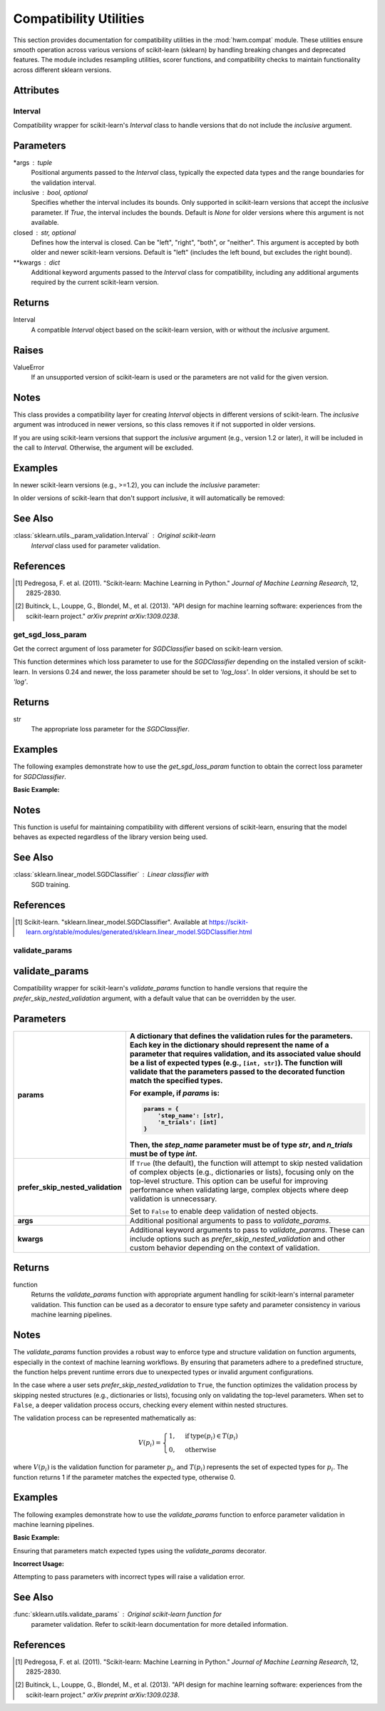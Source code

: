.. _compat:

=========================
Compatibility Utilities
=========================

This section provides documentation for compatibility utilities in the
:mod:`hwm.compat` module. These utilities ensure smooth operation across
various versions of scikit-learn (sklearn) by handling breaking changes and
deprecated features. The module includes resampling utilities, scorer
functions, and compatibility checks to maintain functionality across different
sklearn versions.

Attributes
----------
.. autoattribute:: SKLEARN_VERSION
    :members:

.. autoattribute:: SKLEARN_LT_0_22
    :members:

.. autoattribute:: SKLEARN_LT_0_23
    :members:

.. autoattribute:: SKLEARN_LT_0_24
    :members:

.. autoattribute:: SKLEARN_LT_1_3
    :members:

.. _Interval:

Interval
==========


.. class:: Interval(*args, inclusive=None, closed='left', **kwargs)

Compatibility wrapper for scikit-learn's `Interval` class to handle
versions that do not include the `inclusive` argument.

Parameters
----------
*args : tuple
    Positional arguments passed to the `Interval` class, typically
    the expected data types and the range boundaries for the validation
    interval.

inclusive : bool, optional
    Specifies whether the interval includes its bounds. Only supported
    in scikit-learn versions that accept the `inclusive` parameter. If
    `True`, the interval includes the bounds. Default is `None` for
    older versions where this argument is not available.

closed : str, optional
    Defines how the interval is closed. Can be "left", "right", "both",
    or "neither". This argument is accepted by both older and newer
    scikit-learn versions. Default is "left" (includes the left bound,
    but excludes the right bound).

**kwargs : dict
    Additional keyword arguments passed to the `Interval` class for
    compatibility, including any additional arguments required by the
    current scikit-learn version.

Returns
---------
Interval
    A compatible `Interval` object based on the scikit-learn version,
    with or without the `inclusive` argument.

Raises
--------
ValueError
    If an unsupported version of scikit-learn is used or the parameters
    are not valid for the given version.

Notes
-------
This class provides a compatibility layer for creating `Interval`
objects in different versions of scikit-learn. The `inclusive` argument
was introduced in newer versions, so this class removes it if not
supported in older versions.

If you are using scikit-learn versions that support the `inclusive`
argument (e.g., version 1.2 or later), it will be included in the call
to `Interval`. Otherwise, the argument will be excluded.

Examples
----------
In newer scikit-learn versions (e.g., >=1.2), you can include the
`inclusive` parameter:

.. code-block:: python
    :linenos:

    from numbers import Integral
    from hwm.compat import Interval

    # Create Interval with inclusive=True
    interval = Interval(Integral, 1, 10, closed="left", inclusive=True)
    print(interval)
    # Output: Interval(Integral, 1, 10, closed='left')

In older versions of scikit-learn that don't support `inclusive`, it
will automatically be removed:

.. code-block:: python
    :linenos:

    from numbers import Integral
    from hwm.compat import Interval

    # Create Interval without inclusive
    interval = Interval(Integral, 1, 10, closed="left")
    print(interval)
    # Output: Interval(Integral, 1, 10, closed='left')

See Also
----------
:class:`sklearn.utils._param_validation.Interval` : Original scikit-learn
    `Interval` class used for parameter validation.

References
----------
.. [1] Pedregosa, F. et al. (2011). "Scikit-learn: Machine Learning in
       Python." *Journal of Machine Learning Research*, 12, 2825-2830.

.. [2] Buitinck, L., Louppe, G., Blondel, M., et al. (2013). "API design
       for machine learning software: experiences from the scikit-learn
       project." *arXiv preprint arXiv:1309.0238*.

.. _get_sgd_loss_param:

get_sgd_loss_param
=====================


.. function:: get_sgd_loss_param()

Get the correct argument of loss parameter for `SGDClassifier` based on
scikit-learn version.

This function determines which loss parameter to use for the
`SGDClassifier` depending on the installed version of scikit-learn.
In versions 0.24 and newer, the loss parameter should be set to
`'log_loss'`. In older versions, it should be set to `'log'`.

Returns
-------
str
    The appropriate loss parameter for the `SGDClassifier`.

Examples
----------
The following examples demonstrate how to use the `get_sgd_loss_param`
function to obtain the correct loss parameter for `SGDClassifier`.

**Basic Example:**

.. code-block:: python
    :linenos:

    from hwm.compat import get_sgd_loss_param
    from sklearn.linear_model import SGDClassifier

    # Get the appropriate loss parameter
    loss_param = get_sgd_loss_param()
    print(loss_param)
    # Output: 'log_loss'  # If using scikit-learn 0.24 or newer

    # Example usage with SGDClassifier
    clf = SGDClassifier(loss=get_sgd_loss_param(), max_iter=1000)
    clf.fit(X_train, y_train)

Notes
-------
This function is useful for maintaining compatibility with different
versions of scikit-learn, ensuring that the model behaves as expected
regardless of the library version being used.

See Also
----------
:class:`sklearn.linear_model.SGDClassifier` : Linear classifier with
    SGD training.

References
------------
.. [1] Scikit-learn. "sklearn.linear_model.SGDClassifier". Available at
       https://scikit-learn.org/stable/modules/generated/sklearn.linear_model.SGDClassifier.html

validate_params
=================

.. _validate_params:

**validate_params**
---------------------

.. function:: validate_params(params, *args, prefer_skip_nested_validation=True, **kwargs)

Compatibility wrapper for scikit-learn's `validate_params` function
to handle versions that require the `prefer_skip_nested_validation` argument,
with a default value that can be overridden by the user.

Parameters
------------

.. list-table::
   :widths: 25 75
   :header-rows: 1

   * - **params**
     - A dictionary that defines the validation rules for the parameters.
       Each key in the dictionary should represent the name of a parameter
       that requires validation, and its associated value should be a list
       of expected types (e.g., ``[int, str]``). The function will validate
       that the parameters passed to the decorated function match the
       specified types.
       
       For example, if `params` is:
       
       .. code-block:: python

           params = {
               'step_name': [str],
               'n_trials': [int]
           }
       
       Then, the `step_name` parameter must be of type `str`, and
       `n_trials` must be of type `int`.
   * - **prefer_skip_nested_validation**
     - If ``True`` (the default), the function will attempt to skip
       nested validation of complex objects (e.g., dictionaries or lists),
       focusing only on the top-level structure. This option can be useful
       for improving performance when validating large, complex objects
       where deep validation is unnecessary.
       
       Set to ``False`` to enable deep validation of nested objects.
   * - **args**
     - Additional positional arguments to pass to `validate_params`.
   * - **kwargs**
     - Additional keyword arguments to pass to `validate_params`. These can
       include options such as `prefer_skip_nested_validation` and other
       custom behavior depending on the context of validation.

Returns
---------
function
    Returns the `validate_params` function with appropriate argument
    handling for scikit-learn's internal parameter validation. This
    function can be used as a decorator to ensure type safety and
    parameter consistency in various machine learning pipelines.

Notes
-------
The `validate_params` function provides a robust way to enforce
type and structure validation on function arguments, especially
in the context of machine learning workflows. By ensuring that
parameters adhere to a predefined structure, the function helps
prevent runtime errors due to unexpected types or invalid argument
configurations.

In the case where a user sets `prefer_skip_nested_validation` to
``True``, the function optimizes the validation process by skipping
nested structures (e.g., dictionaries or lists), focusing only on
validating the top-level parameters. When set to ``False``, a deeper
validation process occurs, checking every element within nested
structures.

The validation process can be represented mathematically as:

.. math::

    V(p_i) = 
    \begin{cases}
    1, & \text{if} \, \text{type}(p_i) \in T(p_i) \\
    0, & \text{otherwise}
    \end{cases}

where :math:`V(p_i)` is the validation function for parameter :math:`p_i`,
and :math:`T(p_i)` represents the set of expected types for :math:`p_i`.
The function returns 1 if the parameter matches the expected type,
otherwise 0.

Examples
----------
The following examples demonstrate how to use the `validate_params`
function to enforce parameter validation in machine learning pipelines.

**Basic Example:**

Ensuring that parameters match expected types using the `validate_params`
decorator.

.. code-block:: python
    :linenos:

    from hwm.compat import validate_params

    @validate_params({
        'step_name': [str],
        'param_grid': [dict],
        'n_trials': [int],
        'eval_metric': [str]
    }, prefer_skip_nested_validation=False)
    def tune_hyperparameters(step_name, param_grid, n_trials, eval_metric):
        print(f"Hyperparameters tuned for step: {step_name}")

    # Correct usage
    tune_hyperparameters(
        step_name='TrainModel', 
        param_grid={'learning_rate': [0.01, 0.1]}, 
        n_trials=5, 
        eval_metric='accuracy'
    )
    # Output: Hyperparameters tuned for step: TrainModel

**Incorrect Usage:**

Attempting to pass parameters with incorrect types will raise a validation error.

.. code-block:: python
    :linenos:

    from hwm.compat import validate_params

    @validate_params({
        'step_name': [str],
        'n_trials': [int]
    })
    def initialize_step(step_name, n_trials):
        pass

    # Incorrect usage: n_trials should be int
    initialize_step(step_name='Init', n_trials='five')
    # Raises: ValueError: Parameter 'n_trials' must be of type int.

See Also
----------
:func:`sklearn.utils.validate_params` : Original scikit-learn function for
    parameter validation. Refer to scikit-learn documentation for more
    detailed information.

References
------------
.. [1] Pedregosa, F. et al. (2011). "Scikit-learn: Machine Learning in
       Python." *Journal of Machine Learning Research*, 12, 2825-2830.

.. [2] Buitinck, L., Louppe, G., Blondel, M., et al. (2013). "API design for
       machine learning software: experiences from the scikit-learn project."
       *arXiv preprint arXiv:1309.0238*.
